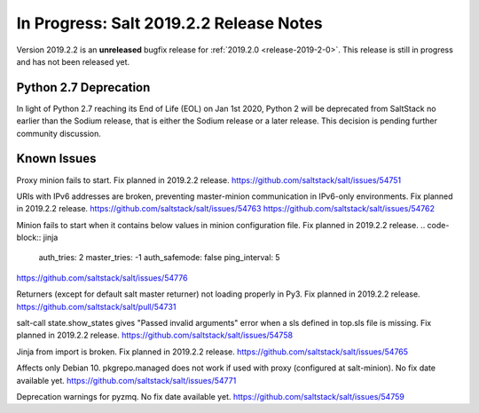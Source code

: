 ========================================
In Progress: Salt 2019.2.2 Release Notes
========================================

Version 2019.2.2 is an **unreleased** bugfix release for :ref:`2019.2.0 <release-2019-2-0>`.
This release is still in progress and has not been released yet.

Python 2.7 Deprecation
======================

In light of Python 2.7 reaching its End of Life (EOL) on Jan 1st 2020,
Python 2 will be deprecated from SaltStack no earlier than the Sodium
release, that is either the Sodium release or a later release.
This decision is pending further community discussion.

Known Issues
============

Proxy minion fails to start. Fix planned in 2019.2.2 release.
https://github.com/saltstack/salt/issues/54751

URIs with IPv6 addresses are broken, preventing master-minion communication in IPv6-only environments. Fix planned in 2019.2.2 release.
https://github.com/saltstack/salt/issues/54763
https://github.com/saltstack/salt/issues/54762

Minion fails to start when it contains below values in minion configuration file. Fix planned in 2019.2.2 release.
.. code-block:: jinja
  auth_tries: 2
  master_tries: -1
  auth_safemode: false
  ping_interval: 5
https://github.com/saltstack/salt/issues/54776

Returners (except for default salt master returner) not loading properly in Py3. Fix planned in 2019.2.2 release.
https://github.com/saltstack/salt/pull/54731

salt-call state.show_states gives  "Passed invalid arguments" error when a sls defined in top.sls file is missing. Fix planned in 2019.2.2 release.
https://github.com/saltstack/salt/issues/54758

Jinja from import is broken. Fix planned in 2019.2.2 release.
https://github.com/saltstack/salt/issues/54765

Affects only Debian 10. pkgrepo.managed does not work if used with proxy (configured at salt-minion). No fix date available yet.
https://github.com/saltstack/salt/issues/54771

Deprecation warnings for pyzmq. No fix date available yet.
https://github.com/saltstack/salt/issues/54759
